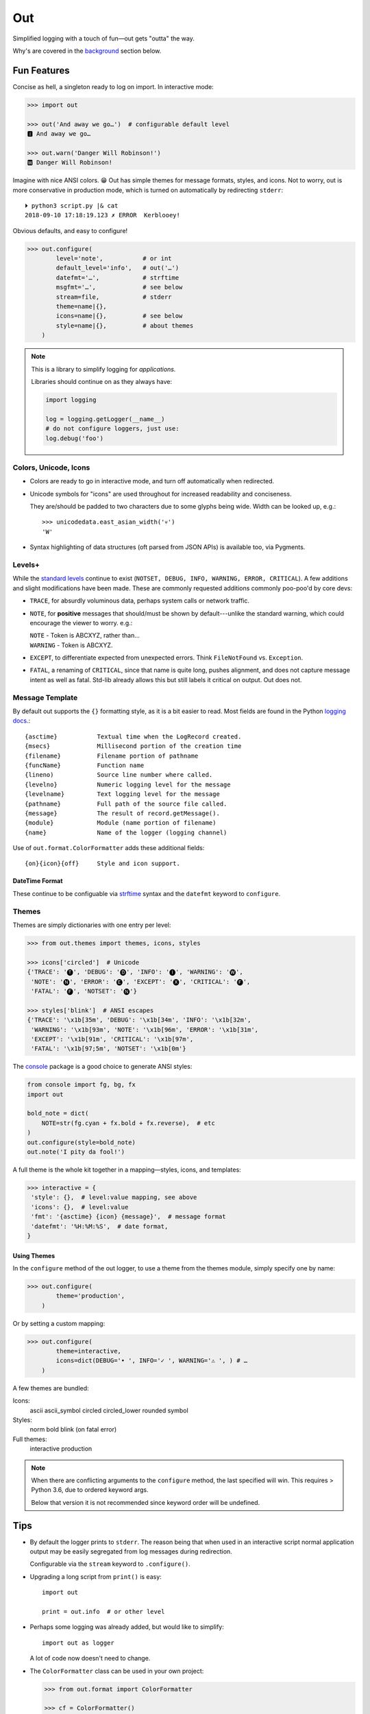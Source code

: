 
Out
===========

Simplified logging with a touch of fun—\
out gets "outta" the way.

Why's are covered in the
background_
section below.

.. ~ TODO:

.. ~ 'format': ' %(levelname)-7.7s %(name)s/%(funcName)s:%(lineno)s'
          .. ~ ' %(message)s'

.. ~ 'format': '%(levelname)-7.7s'
          .. ~ '[38;5;242m%(name)s/'
          .. ~ '[38;5;245m%(funcName)s:'
          .. ~ '[32m%(lineno)s[0m'
          .. ~ ' %(message)s',


Fun Features
--------------------------

Concise as hell,
a singleton ready to log on import.
In interactive mode:

.. code-block:: python

    >>> import out

    >>> out('And away we go…')  # configurable default level
    🅸 And away we go…

    >>> out.warn('Danger Will Robinson!')
    🆆 Danger Will Robinson!

Imagine with nice ANSI colors. 😁
Out has simple themes for message formats, styles, and icons.
Not to worry,
out is more conservative in production mode,
which is turned on automatically by redirecting ``stderr``::

    ⏵ python3 script.py |& cat
    2018-09-10 17:18:19.123 ✗ ERROR  Kerblooey!

Obvious defaults, and easy to configure!

.. code-block:: python

    >>> out.configure(
            level='note',           # or int
            default_level='info',   # out('…')
            datefmt='…',            # strftime
            msgfmt='…',             # see below
            stream=file,            # stderr
            theme=name|{},
            icons=name|{},          # see below
            style=name|{},          # about themes
        )


.. note::

    This is a library to simplify logging for *applications.*

    Libraries should continue on as they always have:

    .. code-block:: python

        import logging

        log = logging.getLogger(__name__)
        # do not configure loggers, just use:
        log.debug('foo')


Colors, Unicode, Icons
~~~~~~~~~~~~~~~~~~~~~~~~~~

- Colors are ready to go in interactive mode,
  and turn off automatically when redirected.

- Unicode symbols for "icons" are used throughout for increased readability and
  conciseness.

  They are/should be padded to two characters due to some glyphs being wide.
  Width can be looked up, e.g.::

    >>> unicodedata.east_asian_width('💀')
    'W'

- Syntax highlighting of data structures (oft parsed from JSON APIs) is
  available too, via Pygments.


Levels+
~~~~~~~~~~~~~~~~~~~~~~~~~~

While the
`standard levels <https://docs.python.org/3/library/logging.html#levels>`_
continue to exist
(``NOTSET, DEBUG, INFO, WARNING, ERROR, CRITICAL``).
A few additions and slight modifications have been made.
These are commonly requested additions commonly poo-poo'd by core devs:

- ``TRACE``, for absurdly voluminous data, perhaps system calls or network
  traffic.

- ``NOTE``, for **positive** messages
  that should/must be shown by default---\
  unlike the standard warning,
  which could encourage the viewer to worry.  e.g.:

  | ``NOTE`` - Token is ABCXYZ, rather than…
  | ``WARNING`` - Token is ABCXYZ.

- ``EXCEPT``, to differentiate expected from unexpected errors.
  Think ``FileNotFound`` vs. ``Exception``.

- ``FATAL``, a renaming of ``CRITICAL``,
  since that name is quite long, pushes alignment,
  and does not capture message intent as well as fatal.
  Std-lib already allows this but still labels it critical on output.
  Out does not.



Message Template
~~~~~~~~~~~~~~~~~~

By default out supports the ``{}`` formatting style,
as it is a bit easier to read.
Most fields are found in the Python
`logging docs. <https://docs.python.org/3/library/logging.html#logrecord-attributes>`_::

    {asctime}           Textual time when the LogRecord created.
    {msecs}             Millisecond portion of the creation time
    {filename}          Filename portion of pathname
    {funcName}          Function name
    {lineno)            Source line number where called.
    {levelno}           Numeric logging level for the message
    {levelname}         Text logging level for the message
    {pathname}          Full path of the source file called.
    {message}           The result of record.getMessage().
    {module}            Module (name portion of filename)
    {name}              Name of the logger (logging channel)

Use of
``out.format.ColorFormatter`` adds these additional fields::

    {on}{icon}{off}     Style and icon support.


DateTime Format
++++++++++++++++++

These continue to be configuable via
`strftime <https://docs.python.org/3/library/datetime.html#strftime-and-strptime-behavior>`_
syntax and the
``datefmt`` keyword to ``configure``.


Themes
~~~~~~~~~~~~~~~~~~

Themes are simply dictionaries with one entry per level:

.. code-block:: python

    >>> from out.themes import themes, icons, styles

    >>> icons['circled']  # Unicode
    {'TRACE': '🅣', 'DEBUG': '🅓', 'INFO': '🅘', 'WARNING': '🅦',
     'NOTE': '🅝', 'ERROR': '🅔', 'EXCEPT': '🅧', 'CRITICAL': '🅕',
     'FATAL': '🅕', 'NOTSET': '🅝'}

    >>> styles['blink']  # ANSI escapes
    {'TRACE': '\x1b[35m', 'DEBUG': '\x1b[34m', 'INFO': '\x1b[32m',
     'WARNING': '\x1b[93m', 'NOTE': '\x1b[96m', 'ERROR': '\x1b[31m',
     'EXCEPT': '\x1b[91m', 'CRITICAL': '\x1b[97m',
     'FATAL': '\x1b[97;5m', 'NOTSET': '\x1b[0m'}

The
`console <https://mixmastamyk.bitbucket.io/console/>`_
package is a good choice to generate ANSI styles:

.. code-block:: python

    from console import fg, bg, fx
    import out

    bold_note = dict(
        NOTE=str(fg.cyan + fx.bold + fx.reverse),  # etc
    )
    out.configure(style=bold_note)
    out.note('I pity da fool!')

A full theme is the whole kit together in a mapping—\
styles, icons, and templates:

.. code-block:: python

    >>> interactive = {
     'style': {},  # level:value mapping, see above
     'icons': {},  # level:value
     'fmt': '{asctime} {icon} {message}',  # message format
     'datefmt': '%H:%M:%S',  # date format,
    }

Using Themes
++++++++++++++

In the ``configure`` method of the out logger,
to use a theme from the themes module,
simply specify one by name:

.. code-block:: python

    >>> out.configure(
            theme='production',
        )

Or by setting a custom mapping:

.. code-block:: python

    >>> out.configure(
            theme=interactive,
            icons=dict(DEBUG='• ', INFO='✓ ', WARNING='⚠ ', ) # …
        )

A few themes are bundled:

Icons:
    ascii
    ascii_symbol
    circled
    circled_lower
    rounded
    symbol

Styles:
    norm
    bold
    blink (on fatal error)

Full themes:
    interactive
    production


.. note::

    When there are conflicting arguments to the ``configure`` method,
    the last specified will win.
    This requires > Python 3.6, due to ordered keyword args.

    Below that version it is not recommended since keyword order will be
    undefined.


Tips
---------

- By default the logger prints to ``stderr``.
  The reason being that when used in an interactive script normal application
  output may be easily segregated from log messages during redirection.

  Configurable via the ``stream`` keyword to ``.configure()``.

- Upgrading a long script from ``print()`` is easy::

    import out

    print = out.info  # or other level

- Perhaps some logging was already added, but would like to simplify::

    import out as logger


  A lot of code now doesn't need to change.

.. ~ - Want to keep your complex configuration but use the ``ColorFormatter`` class
  .. ~ and themes in your own project?

- The ``ColorFormatter`` class can be used in your own project:

  .. code-block:: python

    >>> from out.format import ColorFormatter

    >>> cf = ColorFormatter()
    >>> handler.setFormatter(cf)

- To print the logging configuration:

  .. code-block:: python

    >>> out.log_config()
    🅳  Logging config:
    🅳  / name: root, id: 139973461370360
    🅳    .level: trace (7)
    🅳    .default_level: info (20)
    🅳    + Handler: 0 <StreamHandler <stderr> (NOTSET)>
    🅳      + Formatter: <out.format.ColorFormatter object at 0x7f4e1c65efd0>
    🅳        .style: <logging.StrFormatStyle object at 0x7f4e1c65ef28>
    🅳        .datefmt: '%H:%M:%S'
    🅳        .msgfmt: '  {on}{icon}{off} {message}'


.. _background:

Background
--------------------------

If you're here it's very likely you already know that the Python standard
logging module is extremely flexible.
While awesome in theory,
it's unfortunately overkill for small to medium projects,
and these days many larger ones too.
Additionally,
its various Java-isms grate on the nerves,
accentuating a big enterprisey design.

Meanwhile,
the rise of
`12 Factor App <https://12factor.net/logs>`_
patterns for daemons and services
means that simply logging to stdout/err is expected and desired
for portability:

    A twelve-factor app never concerns itself with routing or storage of its
    output stream. It should not attempt to write to or manage logfiles.
    Instead, each running process writes its event stream, unbuffered, to
    stdout. During local development, the developer will view this stream in
    the foreground of their terminal to observe the app’s behavior.


Therefore,
for many (if not most) applications,
all the complexity and mumbo-jumbo in the logging package documentation about
multiple loggers with different levels, different handlers, formatters,
filters,
and complex configuration is often flexibility at the wrong level.
In fairness,
this may not have always been the case,
and can still be helpful, perhaps on Windows.

Additionally, logging tools have also become standardized over time,
handling cross-language and cross-platform messages.
Imagine a pipeline where log events are routed and multiple tools can be
plugged in or out as needed—\
company-wide rather than language-wide.

So, unless you have unique requirements,
there's no need to reimplement ``logrotate``, ``syslog``, ``systemd``, and
proprietary metrics tools in every programming language.
Just blast those logs to stdout/stderr and get logging *outta* the way!

Enter the ``out`` project.
It's ready to start logging from the get go.
It uses Python's standard logging infrastructure by default,
so is still quite flexible when need be.

Well, you've heard this before.
However, *out* tries a bit harder create an easy to use interface,
as hopefully demonstrated above.

Name
~~~~~~~

Regarding the name,
well of course would have like to pick something along the lines of ``log`` but
all variations are long gone on PyPI.
``out()`` is a name I've often used over the years as a poor-man's logger—\
really a functional wrapper around ``print``,
until I could get around to adding proper logging.
Now we can continue the tradition.
The name is short, simple, and conceptually fits,
if a little bland.
